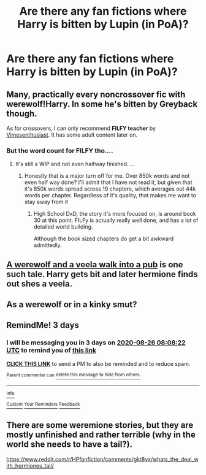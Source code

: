 #+TITLE: Are there any fan fictions where Harry is bitten by Lupin (in PoA)?

* Are there any fan fictions where Harry is bitten by Lupin (in PoA)?
:PROPERTIES:
:Author: Armavirumque3
:Score: 6
:DateUnix: 1598165546.0
:DateShort: 2020-Aug-23
:FlairText: Request
:END:

** Many, practically every noncrossover fic with werewolf!Harry. In some he's bitten by Greyback though.

As for crossovers, I can only recommend *FILFY teacher* by [[https://m.fanfiction.net/u/4785338/][Vimesenthusiast]]. It has some adult content later on.
:PROPERTIES:
:Author: Edocsiru
:Score: 3
:DateUnix: 1598167738.0
:DateShort: 2020-Aug-23
:END:

*** But the word count for FILFY tho....
:PROPERTIES:
:Author: Beel2530
:Score: 2
:DateUnix: 1598182461.0
:DateShort: 2020-Aug-23
:END:

**** It's still a WIP and not even halfway finished.....
:PROPERTIES:
:Author: unknown_dude_567
:Score: 1
:DateUnix: 1598184337.0
:DateShort: 2020-Aug-23
:END:

***** Honestly that is a major turn off for me. Over 850k words and not even half way done? I'll admit that I have not read it, but given that it's 850k words spread across 19 chapters, which averages out 44k words per chapter. Regardless of it's quality, that makes me want to stay away from it
:PROPERTIES:
:Author: Beel2530
:Score: 4
:DateUnix: 1598188776.0
:DateShort: 2020-Aug-23
:END:

****** High School DxD, the story it's more focused on, is around book 30 at this point. FILFy is actually really well done, and has a lot of detailed world building.

Although the book sized chapters do get a bit awkward admittedly.
:PROPERTIES:
:Author: horrorshowjack
:Score: 1
:DateUnix: 1598364277.0
:DateShort: 2020-Aug-25
:END:


** [[https://m.fanfiction.net/s/11279476/1/A-Werewolf-and-a-Veela-Walk-Into-a-Pub][A werewolf and a veela walk into a pub]] is one such tale. Harry gets bit and later hermione finds out shes a veela.
:PROPERTIES:
:Author: Aniki356
:Score: 2
:DateUnix: 1598167798.0
:DateShort: 2020-Aug-23
:END:


** As a werewolf or in a kinky smut?
:PROPERTIES:
:Author: Jon_Riptide
:Score: 2
:DateUnix: 1598168973.0
:DateShort: 2020-Aug-23
:END:


** RemindMe! 3 days
:PROPERTIES:
:Author: avidnarutofan
:Score: 1
:DateUnix: 1598170102.0
:DateShort: 2020-Aug-23
:END:

*** I will be messaging you in 3 days on [[http://www.wolframalpha.com/input/?i=2020-08-26%2008:08:22%20UTC%20To%20Local%20Time][*2020-08-26 08:08:22 UTC*]] to remind you of [[https://np.reddit.com/r/HPfanfiction/comments/ieypjf/are_there_any_fan_fictions_where_harry_is_bitten/g2kc7jn/?context=3][*this link*]]

[[https://np.reddit.com/message/compose/?to=RemindMeBot&subject=Reminder&message=%5Bhttps%3A%2F%2Fwww.reddit.com%2Fr%2FHPfanfiction%2Fcomments%2Fieypjf%2Fare_there_any_fan_fictions_where_harry_is_bitten%2Fg2kc7jn%2F%5D%0A%0ARemindMe%21%202020-08-26%2008%3A08%3A22%20UTC][*CLICK THIS LINK*]] to send a PM to also be reminded and to reduce spam.

^{Parent commenter can} [[https://np.reddit.com/message/compose/?to=RemindMeBot&subject=Delete%20Comment&message=Delete%21%20ieypjf][^{delete this message to hide from others.}]]

--------------

[[https://np.reddit.com/r/RemindMeBot/comments/e1bko7/remindmebot_info_v21/][^{Info}]]

[[https://np.reddit.com/message/compose/?to=RemindMeBot&subject=Reminder&message=%5BLink%20or%20message%20inside%20square%20brackets%5D%0A%0ARemindMe%21%20Time%20period%20here][^{Custom}]]
[[https://np.reddit.com/message/compose/?to=RemindMeBot&subject=List%20Of%20Reminders&message=MyReminders%21][^{Your Reminders}]]
[[https://np.reddit.com/message/compose/?to=Watchful1&subject=RemindMeBot%20Feedback][^{Feedback}]]
:PROPERTIES:
:Author: RemindMeBot
:Score: 1
:DateUnix: 1598170132.0
:DateShort: 2020-Aug-23
:END:


** There are some weremione stories, but they are mostly unfinished and rather terrible (why in the world she needs to have a tail?).

[[https://www.reddit.com/r/HPfanfiction/comments/gkt8vx/whats_the_deal_with_hermiones_tail/]]
:PROPERTIES:
:Author: ceplma
:Score: 1
:DateUnix: 1598179397.0
:DateShort: 2020-Aug-23
:END:
